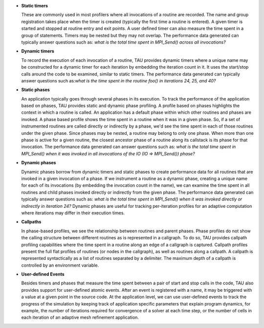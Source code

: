 -  **Static timers**

   These are commonly used in most profilers where all invocations of a
   routine are recorded. The name and group registration takes place
   when the timer is created (typically the first time a routine is
   entered). A given timer is started and stopped at routine entry and
   exit points. A user defined timer can also measure the time spent in
   a group of statements. Timers may be nested but they may not overlap.
   The performance data generated can typically answer questions such
   as: *what is the total time spent in MPI\_Send() across all
   invocations?*

-  **Dynamic timers**

   To record the execution of each invocation of a routine, TAU provides
   dynamic timers where a unique name may be constructed for a dynamic
   timer for each iteration by embedding the iteration count in it. It
   uses the start/stop calls around the code to be examined, similar to
   static timers. The performance data generated can typically answer
   questions such as:\ *what is the time spent in the routine foo() in
   iterations 24, 25, and 40?*

-  **Static phases**

   An application typically goes through several phases in its
   execution. To track the performance of the application based on
   phases, TAU provides static and dynamic phase profiling. A profile
   based on phases highlights the context in which a routine is called.
   An application has a default phase within which other routines and
   phases are invoked. A phase based profile shows the time spent in a
   routine when it was in a given phase. So, if a set of instrumented
   routines are called directly or indirectly by a phase, we'd see the
   time spent in each of those routines under the given phase. Since
   phases may be nested, a routine may belong to only one phase. When
   more than one phase is active for a given routine, the closest
   ancestor phase of a routine along its callstack is its phase for that
   invocation. The performance data generated can answer questions such
   as: *what is the total time spent in MPI\_Send() when it was invoked
   in all invocations of the IO (IO => MPI\_Send()) phase?*

-  **Dynamic phases**

   Dynamic phases borrow from dynamic timers and static phases to create
   performance data for all routines that are invoked in a given
   invocation of a phase. If we instrument a routine as a dynamic phase,
   creating a unique name for each of its invocations (by embedding the
   invocation count in the name), we can examine the time spent in all
   routines and child phases invoked directly or indirectly from the
   given phase. The performance data generated can typically answer
   questions such as: *what is the total time spent in MPI\_Send() when
   it was invoked directly or indirectly in iteration 24?* Dynamic
   phases are useful for tracking per-iteration profiles for an adaptive
   computation where iterations may differ in their execution times.

-  **Callpaths**

   In phase-based profiles, we see the relationship between routines and
   parent phases. Phase profiles do not show the calling structure
   between different routines as is represented in a callgraph. To do
   so, TAU provides callpath profiling capabilities where the time spent
   in a routine along an edge of a callgraph is captured. Callpath
   profiles present the full flat profiles of routines (or nodes in the
   callgraph), as well as routines along a callpath. A callpath is
   represented syntactically as a list of routines separated by a
   delimiter. The maximum depth of a callpath is controlled by an
   environment variable.

-  **User-defined Events**

   Besides timers and phases that measure the time spent between a pair
   of start and stop calls in the code, TAU also provides support for
   user-defined atomic events. After an event is registered with a name,
   it may be triggered with a value at a given point in the source code.
   At the application level, we can use user-defined events to track the
   progress of the simulation by keeping track of application specific
   parameters that explain program dynamics, for example, the number of
   iterations required for convergence of a solver at each time step, or
   the number of cells in each iteration of an adaptive mesh refinement
   application.
